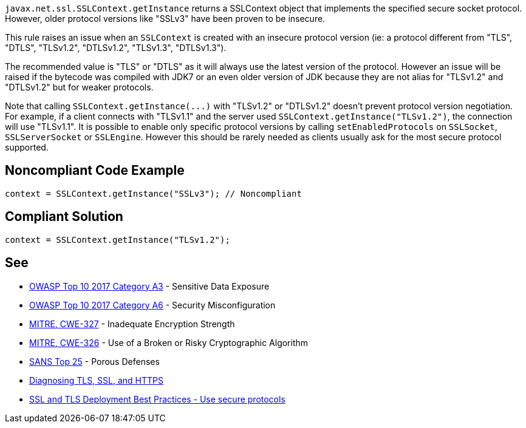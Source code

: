 ``++javax.net.ssl.SSLContext.getInstance++`` returns a SSLContext object that implements the specified secure socket protocol. However, older protocol versions like "SSLv3" have been proven to be insecure.

This rule raises an issue when an ``++SSLContext++`` is created with an insecure protocol version (ie: a protocol different from "TLS", "DTLS", "TLSv1.2", "DTLSv1.2", "TLSv1.3", "DTLSv1.3").


The recommended value is "TLS" or "DTLS" as it will always use the latest version of the protocol. However an issue will be raised if the bytecode was compiled with JDK7 or an even older version of JDK because they are not alias for "TLSv1.2" and "DTLSv1.2" but for weaker protocols.


Note that calling ``++SSLContext.getInstance(...)++`` with "TLSv1.2" or "DTLSv1.2" doesn't prevent protocol version negotiation. For example, if a client connects with "TLSv1.1" and the server used ``++SSLContext.getInstance("TLSv1.2")++``, the connection will use "TLSv1.1". It is possible to enable only specific protocol versions by calling ``++setEnabledProtocols++`` on ``++SSLSocket++``, ``++SSLServerSocket++`` or ``++SSLEngine++``. However this should be rarely needed as clients usually ask for the most secure protocol supported.

== Noncompliant Code Example

----
context = SSLContext.getInstance("SSLv3"); // Noncompliant
----

== Compliant Solution

----
context = SSLContext.getInstance("TLSv1.2");
----

== See

* https://www.owasp.org/index.php/Top_10-2017_A3-Sensitive_Data_Exposure[OWASP Top 10 2017 Category A3] - Sensitive Data Exposure
* https://www.owasp.org/index.php/Top_10-2017_A6-Security_Misconfiguration[OWASP Top 10 2017 Category A6] - Security Misconfiguration
* https://cwe.mitre.org/data/definitions/326.html[MITRE, CWE-327] - Inadequate Encryption Strength
* https://cwe.mitre.org/data/definitions/327.html[MITRE, CWE-326] - Use of a Broken or Risky Cryptographic Algorithm
* https://www.sans.org/top25-software-errors/#cat3[SANS Top 25] - Porous Defenses
* https://blogs.oracle.com/java-platform-group/diagnosing-tls,-ssl,-and-https[Diagnosing TLS, SSL, and HTTPS]
* https://github.com/ssllabs/research/wiki/SSL-and-TLS-Deployment-Best-Practices#22-use-secure-protocols[SSL and TLS Deployment Best Practices - Use secure protocols]
